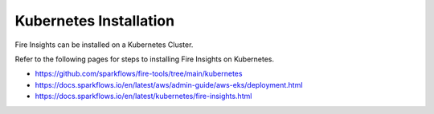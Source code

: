 Kubernetes Installation
===============

Fire Insights can be installed on a Kubernetes Cluster.

Refer to the following pages for steps to installing Fire Insights on Kubernetes.

* https://github.com/sparkflows/fire-tools/tree/main/kubernetes
* https://docs.sparkflows.io/en/latest/aws/admin-guide/aws-eks/deployment.html
* https://docs.sparkflows.io/en/latest/kubernetes/fire-insights.html


